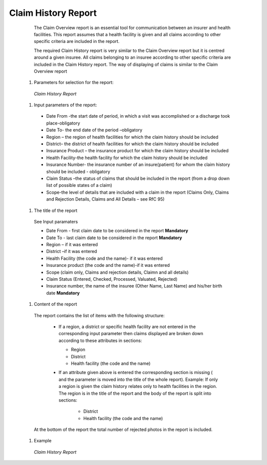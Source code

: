 Claim History Report
--------------------



    The Claim Overview report is an essential tool for communication between an insurer and health facilities. This report assumes that a health facility is given and all claims according to other specific criteria are included in the report.

    The required Claim History report is very similar to the Claim Overview report but it is centred around a given insuree. All claims belonging to an insuree according to other specific criteria are included in the Claim History report. The way of displaying of claims is similar to the Claim Overview report

  #. Parameters for selection for the report:

    .. _lcy_reports_flt_ch:
    .. figure:: /img/user_manual/lcy_reports_flt_ch.png
      :align: center

      `Claim History Report`

  #. Input parameters of the report:

    * Date From -the start date of period, in which a visit was accomplished or a discharge took place-obligatory

    * Date To- the end date of the period –obligatory

    * Region – the region of health facilities for which the claim history should be included

    * District– the district  of health facilities for which the claim history should be included

    * Insurance Product – the insurance product for which the claim history should be included

    * Health Facility-the health facility for which the claim history should be included

    * Insurance Number- the insurance number of an insure(patient) for whom the claim history should be included - obligatory

    * Claim Status –the status of claims that should be included in the report (from a drop down list of possible states of a claim)

    * Scope-the level of details that are included with a claim in the report (Claims Only, Claims and Rejection Details, Claims and All Details – see RfC 95)

  
  #. The title of the report

    See Input paramaters

    * Date From  - first claim date to be considered in the report **Mandatory**

    * Date To  - last claim date to be considered in the report **Mandatory**

    * Region – if it was entered

    * District –if it was entered

    * Health Facility (the code and the name)- if it was entered

    * Insurance product (the code and the name)-if it was entered

    * Scope  (claim only, Claims and rejection details, Claimn and all details)

    * Claim Status (Entered, Checked, Processed, Valuated, Rejected)

    * Insurance number, the name of the insuree (Other Name, Last Name) and his/her birth date **Mandatory**

  #. Content of the report

    The report contains the list of items with the following structure:

      * If a region, a district or specific health facility are not entered in the corresponding input parameter then claims displayed are broken down according to these attributes in sections:

        * Region

        * District

        * Health facility (the code and the name)

      * If an attribute given above is entered the corresponding section is missing ( and the parameter is moved into the title of the whole report).
        Example: If only a region is given the claim history relates only to health facilities in the region. The region is in the title of the report and the body of the report is split into sections:

          * District

          * Health facility (the code and the name)

    At the bottom of the report the total number of rejected photos in the report is included.
  
  #. Example


    .. _lcy_reports_ch:
    .. figure:: /img/user_manual/lcy_reports_ch.png
      :align: center

      `Claim History Report`

   




    